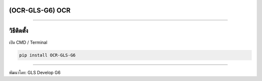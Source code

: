 (OCR-GLS-G6) OCR
================

|github release version| |python version| |license|

--------------

วิธีติดตั้ง
===========

เปิด CMD / Terminal

.. code:: python

   pip install OCR-GLS-G6

--------------

พัฒนาโดย: GLS Develop G6

.. |github release version| image:: https://img.shields.io/pypi/pyversions/OCR-GLS-G6
.. |python version| image:: https://img.shields.io/pypi/v/OCR-GLS-G6
   :target: https://pypi.org/project/OCR-GLS-G6/0.0.6/
.. |license| image:: https://img.shields.io/github/license/nhn/tui.editor.svg
